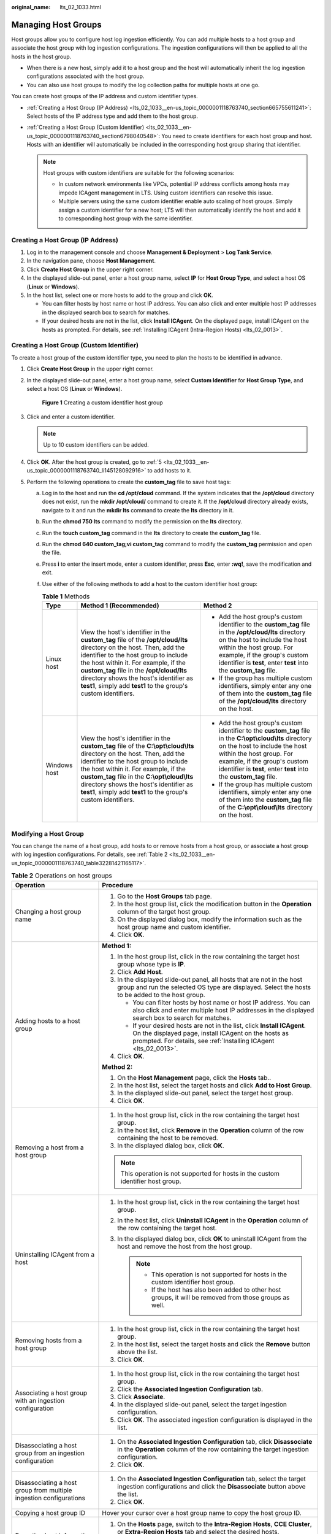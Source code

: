 :original_name: lts_02_1033.html

.. _lts_02_1033:

Managing Host Groups
====================

Host groups allow you to configure host log ingestion efficiently. You can add multiple hosts to a host group and associate the host group with log ingestion configurations. The ingestion configurations will then be applied to all the hosts in the host group.

-  When there is a new host, simply add it to a host group and the host will automatically inherit the log ingestion configurations associated with the host group.
-  You can also use host groups to modify the log collection paths for multiple hosts at one go.

You can create host groups of the IP address and custom identifier types.

-  :ref:`Creating a Host Group (IP Address) <lts_02_1033__en-us_topic_0000001118763740_section665755611241>`: Select hosts of the IP address type and add them to the host group.
-  :ref:`Creating a Host Group (Custom Identifier) <lts_02_1033__en-us_topic_0000001118763740_section6798040548>`: You need to create identifiers for each host group and host. Hosts with an identifier will automatically be included in the corresponding host group sharing that identifier.

   .. note::

      Host groups with custom identifiers are suitable for the following scenarios:

      -  In custom network environments like VPCs, potential IP address conflicts among hosts may impede ICAgent management in LTS. Using custom identifiers can resolve this issue.
      -  Multiple servers using the same custom identifier enable auto scaling of host groups. Simply assign a custom identifier for a new host; LTS will then automatically identify the host and add it to corresponding host group with the same identifier.

.. _lts_02_1033__en-us_topic_0000001118763740_section665755611241:

Creating a Host Group (IP Address)
----------------------------------

#. Log in to the management console and choose **Management & Deployment** > **Log Tank Service**.
#. In the navigation pane, choose **Host Management**.
#. Click **Create Host Group** in the upper right corner.
#. In the displayed slide-out panel, enter a host group name, select **IP** for **Host Group Type**, and select a host OS (**Linux** or **Windows**).
#. In the host list, select one or more hosts to add to the group and click **OK**.

   -  You can filter hosts by host name or host IP address. You can also click |image1| and enter multiple host IP addresses in the displayed search box to search for matches.
   -  If your desired hosts are not in the list, click **Install ICAgent**. On the displayed page, install ICAgent on the hosts as prompted. For details, see :ref:`Installing ICAgent (Intra-Region Hosts) <lts_02_0013>`.

.. _lts_02_1033__en-us_topic_0000001118763740_section6798040548:

Creating a Host Group (Custom Identifier)
-----------------------------------------

To create a host group of the custom identifier type, you need to plan the hosts to be identified in advance.

#. Click **Create Host Group** in the upper right corner.

#. In the displayed slide-out panel, enter a host group name, select **Custom Identifier** for **Host Group Type**, and select a host OS (**Linux** or **Windows**).


   .. figure:: /_static/images/en-us_image_0000002009219465.png
      :alt: **Figure 1** Creating a custom identifier host group

      **Figure 1** Creating a custom identifier host group

#. Click |image2| and enter a custom identifier.

   .. note::

      Up to 10 custom identifiers can be added.

#. Click **OK**. After the host group is created, go to :ref:`5 <lts_02_1033__en-us_topic_0000001118763740_li145128092916>` to add hosts to it.

#. .. _lts_02_1033__en-us_topic_0000001118763740_li145128092916:

   Perform the following operations to create the **custom_tag** file to save host tags:

   a. Log in to the host and run the **cd /opt/cloud** command. If the system indicates that the **/opt/cloud** directory does not exist, run the **mkdir /opt/cloud/** command to create it. If the **/opt/cloud** directory already exists, navigate to it and run the **mkdir lts** command to create the **lts** directory in it.
   b. Run the **chmod 750 lts** command to modify the permission on the **lts** directory.
   c. Run the **touch custom_tag** command in the **lts** directory to create the **custom_tag** file.
   d. Run the **chmod 640 custom_tag;vi custom_tag** command to modify the **custom_tag** permission and open the file.
   e. Press **i** to enter the insert mode, enter a custom identifier, press **Esc**, enter **:wq!**, save the modification and exit.
   f. Use either of the following methods to add a host to the custom identifier host group:

      .. table:: **Table 1** Methods

         +-----------------------+--------------------------------------------------------------------------------------------------------------------------------------------------------------------------------------------------------------------------------------------------------------------------------------------------------------------------------------------------------------------------+------------------------------------------------------------------------------------------------------------------------------------------------------------------------------------------------------------------------------------------------------------------------------+
         | Type                  | Method 1 (Recommended)                                                                                                                                                                                                                                                                                                                                                   | Method 2                                                                                                                                                                                                                                                                     |
         +=======================+==========================================================================================================================================================================================================================================================================================================================================================================+==============================================================================================================================================================================================================================================================================+
         | Linux host            | View the host's identifier in the **custom_tag** file of the **/opt/cloud/lts** directory on the host. Then, add the identifier to the host group to include the host within it. For example, if the **custom_tag** file in the **/opt/cloud/lts** directory shows the host's identifier as **test1**, simply add **test1** to the group's custom identifiers.           | -  Add the host group's custom identifier to the **custom_tag** file in the **/opt/cloud/lts** directory on the host to include the host within the host group. For example, if the group's custom identifier is **test**, enter **test** into the **custom_tag** file.      |
         |                       |                                                                                                                                                                                                                                                                                                                                                                          | -  If the group has multiple custom identifiers, simply enter any one of them into the **custom_tag** file of the **/opt/cloud/lts** directory on the host.                                                                                                                  |
         +-----------------------+--------------------------------------------------------------------------------------------------------------------------------------------------------------------------------------------------------------------------------------------------------------------------------------------------------------------------------------------------------------------------+------------------------------------------------------------------------------------------------------------------------------------------------------------------------------------------------------------------------------------------------------------------------------+
         | Windows host          | View the host's identifier in the **custom_tag** file of the **C:\\opt\\cloud\\lts** directory on the host. Then, add the identifier to the host group to include the host within it. For example, if the **custom_tag** file in the **C:\\opt\\cloud\\lts** directory shows the host's identifier as **test1**, simply add **test1** to the group's custom identifiers. | -  Add the host group's custom identifier to the **custom_tag** file in the **C:\\opt\\cloud\\lts** directory on the host to include the host within the host group. For example, if the group's custom identifier is **test**, enter **test** into the **custom_tag** file. |
         |                       |                                                                                                                                                                                                                                                                                                                                                                          | -  If the group has multiple custom identifiers, simply enter any one of them into the **custom_tag** file of the **C:\\opt\\cloud\\lts** directory on the host.                                                                                                             |
         +-----------------------+--------------------------------------------------------------------------------------------------------------------------------------------------------------------------------------------------------------------------------------------------------------------------------------------------------------------------------------------------------------------------+------------------------------------------------------------------------------------------------------------------------------------------------------------------------------------------------------------------------------------------------------------------------------+

Modifying a Host Group
----------------------

You can change the name of a host group, add hosts to or remove hosts from a host group, or associate a host group with log ingestion configurations. For details, see :ref:`Table 2 <lts_02_1033__en-us_topic_0000001118763740_table32281421165117>`.

.. _lts_02_1033__en-us_topic_0000001118763740_table32281421165117:

.. table:: **Table 2** Operations on host groups

   +--------------------------------------------------------------------+--------------------------------------------------------------------------------------------------------------------------------------------------------------------------------------------------------+
   | Operation                                                          | Procedure                                                                                                                                                                                              |
   +====================================================================+========================================================================================================================================================================================================+
   | Changing a host group name                                         | #. Go to the **Host Groups** tab page.                                                                                                                                                                 |
   |                                                                    | #. In the host group list, click the modification button in the **Operation** column of the target host group.                                                                                         |
   |                                                                    | #. On the displayed dialog box, modify the information such as the host group name and custom identifier.                                                                                              |
   |                                                                    | #. Click **OK**.                                                                                                                                                                                       |
   +--------------------------------------------------------------------+--------------------------------------------------------------------------------------------------------------------------------------------------------------------------------------------------------+
   | Adding hosts to a host group                                       | **Method 1:**                                                                                                                                                                                          |
   |                                                                    |                                                                                                                                                                                                        |
   |                                                                    | #. In the host group list, click |image3| in the row containing the target host group whose type is **IP**.                                                                                            |
   |                                                                    |                                                                                                                                                                                                        |
   |                                                                    | #. .. _lts_02_1033__en-us_topic_0000001118763740_li682633315215:                                                                                                                                       |
   |                                                                    |                                                                                                                                                                                                        |
   |                                                                    |    Click **Add Host**.                                                                                                                                                                                 |
   |                                                                    |                                                                                                                                                                                                        |
   |                                                                    | #. In the displayed slide-out panel, all hosts that are not in the host group and run the selected OS type are displayed. Select the hosts to be added to the host group.                              |
   |                                                                    |                                                                                                                                                                                                        |
   |                                                                    |    -  You can filter hosts by host name or host IP address. You can also click |image4| and enter multiple host IP addresses in the displayed search box to search for matches.                        |
   |                                                                    |    -  If your desired hosts are not in the list, click **Install ICAgent**. On the displayed page, install ICAgent on the hosts as prompted. For details, see :ref:`Installing ICAgent <lts_02_0013>`. |
   |                                                                    |                                                                                                                                                                                                        |
   |                                                                    | #. Click **OK**.                                                                                                                                                                                       |
   |                                                                    |                                                                                                                                                                                                        |
   |                                                                    | **Method 2:**                                                                                                                                                                                          |
   |                                                                    |                                                                                                                                                                                                        |
   |                                                                    | #. On the **Host Management** page, click the **Hosts** tab..                                                                                                                                          |
   |                                                                    | #. In the host list, select the target hosts and click **Add to Host Group**.                                                                                                                          |
   |                                                                    | #. In the displayed slide-out panel, select the target host group.                                                                                                                                     |
   |                                                                    | #. Click **OK**.                                                                                                                                                                                       |
   +--------------------------------------------------------------------+--------------------------------------------------------------------------------------------------------------------------------------------------------------------------------------------------------+
   | Removing a host from a host group                                  | #. In the host group list, click |image5| in the row containing the target host group.                                                                                                                 |
   |                                                                    | #. In the host list, click **Remove** in the **Operation** column of the row containing the host to be removed.                                                                                        |
   |                                                                    | #. In the displayed dialog box, click **OK**.                                                                                                                                                          |
   |                                                                    |                                                                                                                                                                                                        |
   |                                                                    | .. note::                                                                                                                                                                                              |
   |                                                                    |                                                                                                                                                                                                        |
   |                                                                    |    This operation is not supported for hosts in the custom identifier host group.                                                                                                                      |
   +--------------------------------------------------------------------+--------------------------------------------------------------------------------------------------------------------------------------------------------------------------------------------------------+
   | Uninstalling ICAgent from a host                                   | #. In the host group list, click |image6| in the row containing the target host group.                                                                                                                 |
   |                                                                    | #. In the host list, click **Uninstall ICAgent** in the **Operation** column of the row containing the target host.                                                                                    |
   |                                                                    | #. In the displayed dialog box, click **OK** to uninstall ICAgent from the host and remove the host from the host group.                                                                               |
   |                                                                    |                                                                                                                                                                                                        |
   |                                                                    |    .. note::                                                                                                                                                                                           |
   |                                                                    |                                                                                                                                                                                                        |
   |                                                                    |       -  This operation is not supported for hosts in the custom identifier host group.                                                                                                                |
   |                                                                    |       -  If the host has also been added to other host groups, it will be removed from those groups as well.                                                                                           |
   +--------------------------------------------------------------------+--------------------------------------------------------------------------------------------------------------------------------------------------------------------------------------------------------+
   | Removing hosts from a host group                                   | #. In the host group list, click |image7| in the row containing the target host group.                                                                                                                 |
   |                                                                    | #. In the host list, select the target hosts and click the **Remove** button above the list.                                                                                                           |
   |                                                                    | #. Click **OK**.                                                                                                                                                                                       |
   +--------------------------------------------------------------------+--------------------------------------------------------------------------------------------------------------------------------------------------------------------------------------------------------+
   | Associating a host group with an ingestion configuration           | #. In the host group list, click |image8| in the row containing the target host group.                                                                                                                 |
   |                                                                    | #. Click the **Associated Ingestion Configuration** tab.                                                                                                                                               |
   |                                                                    | #. Click **Associate**.                                                                                                                                                                                |
   |                                                                    | #. In the displayed slide-out panel, select the target ingestion configuration.                                                                                                                        |
   |                                                                    | #. Click **OK**. The associated ingestion configuration is displayed in the list.                                                                                                                      |
   +--------------------------------------------------------------------+--------------------------------------------------------------------------------------------------------------------------------------------------------------------------------------------------------+
   | Disassociating a host group from an ingestion configuration        | #. On the **Associated Ingestion Configuration** tab, click **Disassociate** in the **Operation** column of the row containing the target ingestion configuration.                                     |
   |                                                                    | #. Click **OK**.                                                                                                                                                                                       |
   +--------------------------------------------------------------------+--------------------------------------------------------------------------------------------------------------------------------------------------------------------------------------------------------+
   | Disassociating a host group from multiple ingestion configurations | #. On the **Associated Ingestion Configuration** tab, select the target ingestion configurations and click the **Disassociate** button above the list.                                                 |
   |                                                                    | #. Click **OK**.                                                                                                                                                                                       |
   +--------------------------------------------------------------------+--------------------------------------------------------------------------------------------------------------------------------------------------------------------------------------------------------+
   | Copying a host group ID                                            | Hover your cursor over a host group name to copy the host group ID.                                                                                                                                    |
   +--------------------------------------------------------------------+--------------------------------------------------------------------------------------------------------------------------------------------------------------------------------------------------------+
   | Exporting host information                                         | #. On the **Hosts** page, switch to the **Intra-Region Hosts**, **CCE Cluster**, or **Extra-Region Hosts** tab and select the desired hosts.                                                           |
   |                                                                    | #. Click **Export** to export the information of the selected hosts to the local PC.                                                                                                                   |
   +--------------------------------------------------------------------+--------------------------------------------------------------------------------------------------------------------------------------------------------------------------------------------------------+

Deleting Host Groups
--------------------

#. Choose **Host Management** in the navigation pane and click the **Host Groups** tab.
#. Delete a host group:

   a. Click the deletion icon in the **Operation** column of the row containing the target host group.
   b. In the displayed dialog box, click **OK**.

#. Delete host groups in batches:

   a. Select host groups to be deleted and click **Delete** above the list.
   b. In the displayed dialog box, click **OK**.

.. |image1| image:: /_static/images/en-us_image_0000001165708405.png
.. |image2| image:: /_static/images/en-us_image_0000001343684921.png
.. |image3| image:: /_static/images/en-us_image_0000001119882370.png
.. |image4| image:: /_static/images/en-us_image_0000001166602143.png
.. |image5| image:: /_static/images/en-us_image_0000001166682183.png
.. |image6| image:: /_static/images/en-us_image_0000001119722456.png
.. |image7| image:: /_static/images/en-us_image_0000001119882372.png
.. |image8| image:: /_static/images/en-us_image_0000001166602145.png
